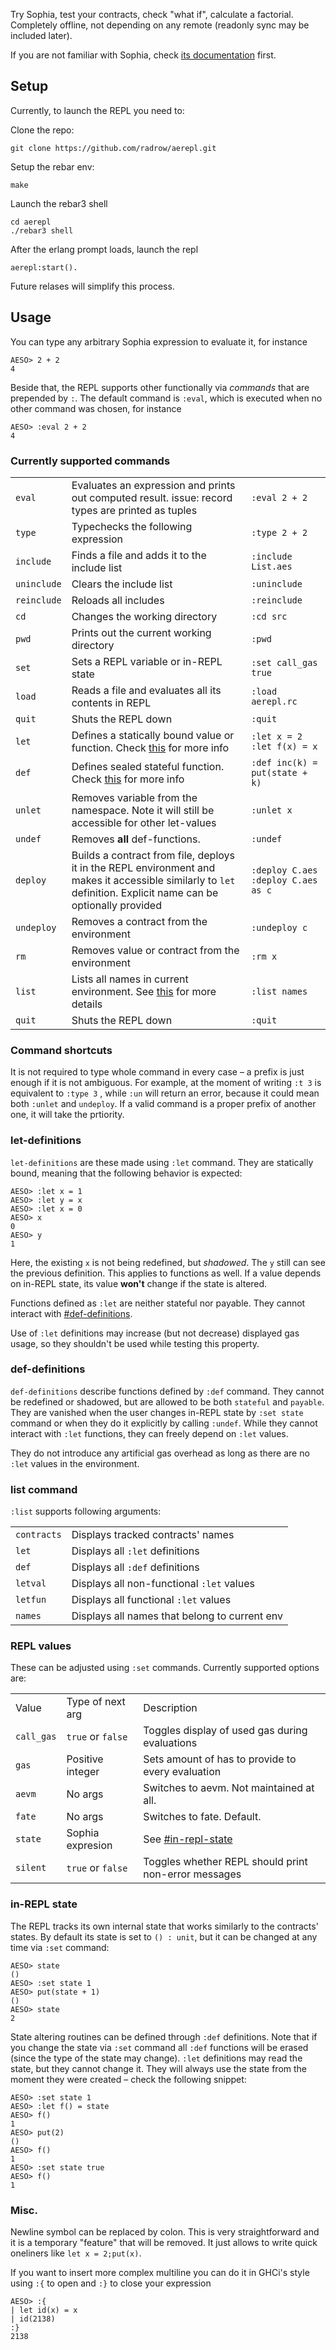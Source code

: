 #+TITILE: AEREPL
#+SUBTITLE: The Read-Eval-Print Loop for Sophia

Try Sophia, test your contracts, check "what if", calculate a factorial. Completely offline,
not depending on any remote (readonly sync may be included later).

If you are not familiar with Sophia, check [[https://github.com/aeternity/protocol/blob/master/contracts/sophia.md][its documentation]] first.

** Setup

Currently, to launch the REPL you need to:

Clone the repo:
#+BEGIN_SRC
git clone https://github.com/radrow/aerepl.git
#+END_SRC

Setup the rebar env:
#+BEGIN_SRC
make
#+END_SRC


Launch the rebar3 shell
#+BEGIN_SRC
cd aerepl
./rebar3 shell
#+END_SRC


After the erlang prompt loads, launch the repl
#+BEGIN_SRC
aerepl:start().
#+END_SRC

Future relases will simplify this process.

** Usage

You can type any arbitrary Sophia expression to evaluate it, for instance
#+BEGIN_SRC
AESO> 2 + 2
4
#+END_SRC

Beside that, the REPL supports other functionally via /commands/ that are prepended by ~:~. The default command is ~:eval~, which is executed when no other command was chosen, for instance
#+BEGIN_SRC
AESO> :eval 2 + 2
4
#+END_SRC

*** Currently supported commands

| ~eval~      |Evaluates an expression and prints out computed result. issue: record types are printed as tuples                                                                                                                                                                       | ~:eval 2 + 2~                     |
| ~type~      |Typechecks the following expression                                                                                                                                                                                                                                     | ~:type 2 + 2~                     |
| ~include~   |Finds a file and adds it to the include list                                                                                                                                                                                                                      | ~:include List.aes~               |
| ~uninclude~ |Clears the include list                                                                                                                                                                                                                                           | ~:uninclude~                      |
| ~reinclude~ |Reloads all includes                                                                                                                                                                                                                                             | ~:reinclude~                      |
| ~cd~        |Changes the working directory                                                                                                                                                                                                                                           | ~:cd src~                         |
| ~pwd~       |Prints out the current working directory                                                                                                                                                                                                                                | ~:pwd~                            |
| ~set~       |Sets a REPL variable or in-REPL state                                                                                                                                                                                                                                   | ~:set call_gas true~              |
| ~load~      |Reads a file and evaluates all its contents in REPL                                                                                                                                                                                                                     | ~:load aerepl.rc~                 |
| ~quit~      |Shuts the REPL down                                                                                                                                                                                                                                                     | ~:quit~                           |
| ~let~       |Defines a statically bound value or function. Check [[#let-definitions][this]] for more info                                                                                                                                                                            | ~:let x = 2~ ~:let f(x) = x~      |
| ~def~       |Defines sealed stateful function. Check [[#def-definitions][this]] for more info                                                                                                                                                                                        | ~:def inc(k) = put(state + k)~    |
| ~unlet~     |Removes variable from the namespace. Note it will still be accessible for other let-values                                                                                                                                                                              | ~:unlet x~                        |
| ~undef~     |Removes *all* def-functions.                                                                                                                                                                                                                                            | ~:undef~                          |
| ~deploy~    |Builds a contract from file, deploys it in the REPL environment and makes it accessible similarly to ~let~ definition. Explicit name can be optionally provided                                                                                                         | ~:deploy C.aes~ ~:deploy C.aes as c~ |
| ~undeploy~  |Removes a contract from the environment                                                                                                                                                                                                                                 | ~:undeploy c~                     |
| ~rm~        |Removes value or contract from the environment                                                                                                                                                                                                                          | ~:rm x~                           |
| ~list~      |Lists all names in current environment. See [[#list-command][this]] for more details                                                                                                                                                                                    | ~:list names~                     |
| ~quit~      |Shuts the REPL down                                                                                                                                                                                                                                                     | ~:quit~                           |


*** Command shortcuts

It is not required to type whole command in every case – a prefix is just enough if it is not ambiguous.
For example, at the moment of writing ~:t 3~ is equivalent to ~:type 3~ , while ~:un~ will return an
error, because it could mean both ~:unlet~ and ~undeploy~. If a valid command is a proper prefix of another
one, it will take the prtiority.

*** let-definitions
:PROPERTIES:
:CUSTOM_ID: let-definitions
:END:

~let-definitions~ are these made using ~:let~ command. They are statically bound, meaning that
the following behavior is expected:
#+BEGIN_SRC
AESO> :let x = 1
AESO> :let y = x
AESO> :let x = 0
AESO> x
0
AESO> y
1
#+END_SRC
Here, the existing ~x~ is not being redefined, but /shadowed/. The ~y~ still can see the previous definition.
This applies to functions as well. If a value depends on in-REPL state, its value *won't* change if the state
is altered.

Functions defined as ~:let~ are neither stateful nor payable. They cannot interact with [[#def-definitions]].

Use of ~:let~ definitions may increase (but not decrease) displayed gas usage, so they shouldn't be used while
testing this property.

*** def-definitions
:PROPERTIES:
:CUSTOM_ID: def-definitions
:END:

~def-definitions~ describe functions defined by ~:def~ command. They cannot be redefined or shadowed, but are allowed to
be both ~stateful~ and ~payable~. They are vanished when the user changes in-REPL state by ~:set state~ command or
when they do it explicitly by calling ~:undef~. While they cannot interact with ~:let~  functions, they can freely depend on ~:let~ values.

They do not introduce any artificial gas overhead as long as there are no ~:let~ values in the environment.


*** list command
:PROPERTIES:
:CUSTOM_ID: list-command
:END:

~:list~ supports following arguments:

| ~contracts~       | Displays tracked contracts' names                                                                                                |
| ~let~             | Displays all ~:let~ definitions                                                                                                  |
| ~def~             | Displays all ~:def~ definitions                                                                                                  |
| ~letval~          | Displays all non-functional ~:let~ values                                                                                        |
| ~letfun~          | Displays all functional ~:let~ values                                                                                            |
| ~names~           | Displays all names that belong to current env                                                                                    |

*** REPL values

These can be adjusted using ~:set~ commands. Currently supported options are:

| Value                        | Type of next arg                                           | Description                                                                    |
| ~call_gas~                   | ~true~ or ~false~                                          | Toggles display of used gas during evaluations                                 |
| ~gas~                        | Positive integer                                           | Sets amount of has to provide to every evaluation                              |
| ~aevm~                       | No args                                                    | Switches to aevm. Not maintained at all.                                       |
| ~fate~                       | No args                                                    | Switches to fate. Default.                                                     |
| ~state~                      | Sophia expresion                                           | See [[#in-repl-state]]                                          |
| ~silent~                     | ~true~ or ~false~                                          | Toggles whether REPL should print non-error messages                |

*** in-REPL state
:PROPERTIES:
:CUSTOM_ID: in-repl-state
:END:

The REPL tracks its own internal state that works similarly to the contracts' states.
By default its state is set to ~() : unit~, but it can be changed at any time via ~:set~ command:
#+BEGIN_SRC
AESO> state
()
AESO> :set state 1
AESO> put(state + 1)
()
AESO> state
2
#+END_SRC

State altering routines can be defined through ~:def~ definitions.
Note that if you change the state via ~:set~ command all ~:def~ functions will be erased (since the type of the state may change).
~:let~ definitions may read the state, but they cannot change it.
They will always use the state from the moment they were created – check the following snippet:
#+BEGIN_SRC
AESO> :set state 1
AESO> :let f() = state
AESO> f()
1
AESO> put(2)
()
AESO> f()
1
AESO> :set state true
AESO> f()
1
#+END_SRC

*** Misc.

Newline symbol can be replaced by colon. This is very straightforward and it is a temporary "feature" that will be removed.
It just allows to write quick oneliners like ~let x = 2;put(x)~.

If you want to insert more complex multiline you can do it in GHCi's style using ~:{~ to open and ~:}~ to close your expression
#+BEGIN_SRC
AESO> :{
| let id(x) = x
| id(2138)
:}
2138
#+END_SRC
